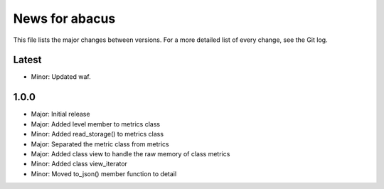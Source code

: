 News for abacus
===============

This file lists the major changes between versions. For a more detailed list of
every change, see the Git log.

Latest
------
* Minor: Updated waf.

1.0.0
-----
* Major: Initial release
* Major: Added level member to metrics class
* Minor: Added read_storage() to metrics class
* Major: Separated the metric class from metrics
* Major: Added class view to handle the raw memory of class metrics
* Minor: Added class view_iterator
* Minor: Moved to_json() member function to detail

